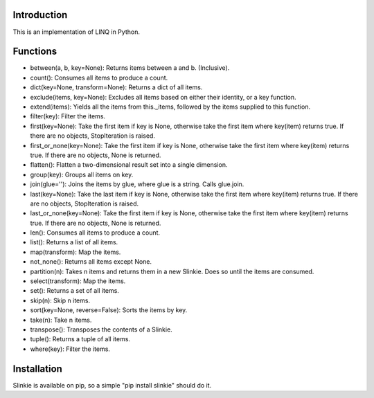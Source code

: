 Introduction
------------
This is an implementation of LINQ in Python.

Functions
---------
- between(a, b, key=None): Returns items between a and b. (Inclusive).
- count(): Consumes all items to produce a count.
- dict(key=None, transform=None): Returns a dict of all items.
- exclude(items, key=None): Excludes all items based on either their identity, or a key function.
- extend(items): Yields all the items from this._items, followed by the items supplied to this function.
- filter(key): Filter the items.
- first(key=None): Take the first item if key is None, otherwise take the first item where key(item) returns true. If there are no objects, StopIteration is raised.
- first_or_none(key=None): Take the first item if key is None, otherwise take the first item where key(item) returns true. If there are no objects, None is returned.
- flatten(): Flatten a two-dimensional result set into a single dimension.
- group(key): Groups all items on key.
- join(glue=''): Joins the items by glue, where glue is a string. Calls glue.join.
- last(key=None): Take the last item if key is None, otherwise take the first item where key(item) returns true. If there are no objects, StopIteration is raised.
- last_or_none(key=None): Take the first item if key is None, otherwise take the first item where key(item) returns true. If there are no objects, None is returned.
- len(): Consumes all items to produce a count.
- list(): Returns a list of all items.
- map(transform): Map the items.
- not_none(): Returns all items except None.
- partition(n): Takes n items and returns them in a new Slinkie. Does so until the items are consumed.
- select(transform): Map the items.
- set(): Returns a set of all items.
- skip(n): Skip n items.
- sort(key=None, reverse=False): Sorts the items by key.
- take(n): Take n items.
- transpose(): Transposes the contents of a Slinkie.
- tuple(): Returns a tuple of all items.
- where(key): Filter the items.

Installation
------------
Slinkie is available on pip, so a simple "pip install slinkie" should do it.

